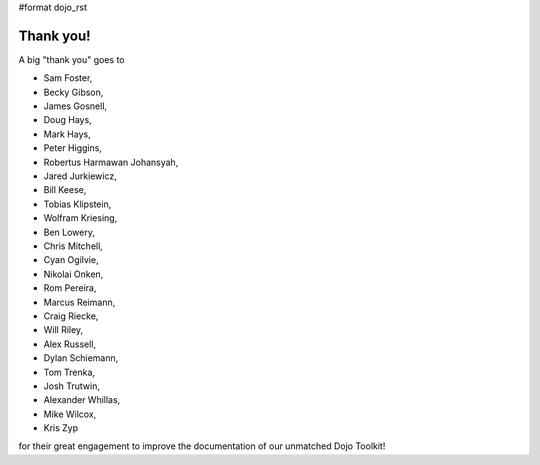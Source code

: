 #format dojo_rst


Thank you!
----------

A big "thank you" goes to 

* Sam Foster,
* Becky Gibson,
* James Gosnell,
* Doug Hays,
* Mark Hays,
* Peter Higgins,
* Robertus Harmawan Johansyah,
* Jared Jurkiewicz,
* Bill Keese, 
* Tobias Klipstein, 
* Wolfram Kriesing,
* Ben Lowery,
* Chris Mitchell,
* Cyan Ogilvie,
* Nikolai Onken, 
* Rom Pereira, 
* Marcus Reimann,
* Craig Riecke, 
* Will Riley, 
* Alex Russell,
* Dylan Schiemann, 
* Tom Trenka, 
* Josh Trutwin, 
* Alexander Whillas,
* Mike Wilcox,
* Kris Zyp

for their great engagement to improve the documentation of our unmatched Dojo Toolkit!
